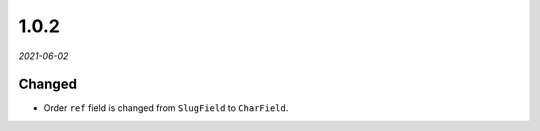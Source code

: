 #####
1.0.2
#####

*2021-06-02*

Changed
-------

- Order ``ref`` field is changed from ``SlugField`` to ``CharField``.
